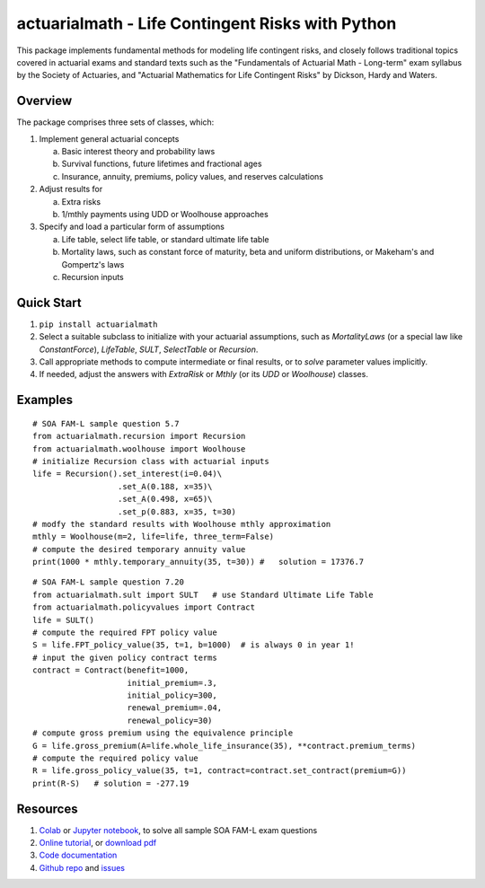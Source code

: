 actuarialmath - Life Contingent Risks with Python
=================================================

This package implements fundamental methods for modeling life contingent risks, and closely follows traditional topics covered in actuarial exams and standard texts such as the "Fundamentals of Actuarial Math - Long-term" exam syllabus by the Society of Actuaries, and "Actuarial Mathematics for Life Contingent Risks" by Dickson, Hardy and Waters.

Overview
--------

The package comprises three sets of classes, which:

1. Implement general actuarial concepts
   
   a. Basic interest theory and probability laws
   b. Survival functions, future lifetimes and fractional ages
   c. Insurance, annuity, premiums, policy values, and reserves calculations
      
2. Adjust results for
   
   a. Extra risks
   b. 1/mthly payments using UDD or Woolhouse approaches
      
3. Specify and load a particular form of assumptions
   
   a. Life table, select life table, or standard ultimate life table
   b. Mortality laws, such as constant force of maturity, beta and uniform distributions, or Makeham's and Gompertz's laws
   c. Recursion inputs

Quick Start
-----------

1. ``pip install actuarialmath``
2. Select a suitable subclass to initialize with your actuarial assumptions, such as `MortalityLaws` (or a special law like `ConstantForce`), `LifeTable`, `SULT`, `SelectTable` or `Recursion`.
3. Call appropriate methods to compute intermediate or final results, or to `solve` parameter values implicitly.
4. If needed, adjust the answers with `ExtraRisk` or `Mthly` (or its `UDD` or `Woolhouse`) classes.

Examples
--------

::

  # SOA FAM-L sample question 5.7
  from actuarialmath.recursion import Recursion
  from actuarialmath.woolhouse import Woolhouse
  # initialize Recursion class with actuarial inputs
  life = Recursion().set_interest(i=0.04)\
                    .set_A(0.188, x=35)\
                    .set_A(0.498, x=65)\
                    .set_p(0.883, x=35, t=30)
  # modfy the standard results with Woolhouse mthly approximation
  mthly = Woolhouse(m=2, life=life, three_term=False)
  # compute the desired temporary annuity value
  print(1000 * mthly.temporary_annuity(35, t=30)) #   solution = 17376.7

::  

  # SOA FAM-L sample question 7.20
  from actuarialmath.sult import SULT   # use Standard Ultimate Life Table
  from actuarialmath.policyvalues import Contract
  life = SULT()
  # compute the required FPT policy value
  S = life.FPT_policy_value(35, t=1, b=1000)  # is always 0 in year 1!
  # input the given policy contract terms
  contract = Contract(benefit=1000,
                      initial_premium=.3,
                      initial_policy=300,
                      renewal_premium=.04,
                      renewal_policy=30)
  # compute gross premium using the equivalence principle
  G = life.gross_premium(A=life.whole_life_insurance(35), **contract.premium_terms)
  # compute the required policy value
  R = life.gross_policy_value(35, t=1, contract=contract.set_contract(premium=G))
  print(R-S)   # solution = -277.19
   

Resources
---------

1. `Colab <https://colab.research.google.com/drive/1TcNr1x5HbT2fF3iFMYGXdN_cvRKiSua4?usp=sharing>`_ or `Jupyter notebook <https://terence-lim.github.io/notes/faml.ipynb>`_, to solve all sample SOA FAM-L exam questions

2. `Online tutorial <https://terence-lim.github.io/actuarialmath-tutorial/>`_, or `download pdf <https://terence-lim.github.io/notes/actuarialmath-tutorial.pdf>`_

3. `Code documentation <https://terence-lim.github.io/actuarialmath-docs/>`_

4. `Github repo <https://github.com/terence-lim/actuarialmath.git>`_ and `issues <https://github.com/terence-lim/actuarialmath/issues>`_


